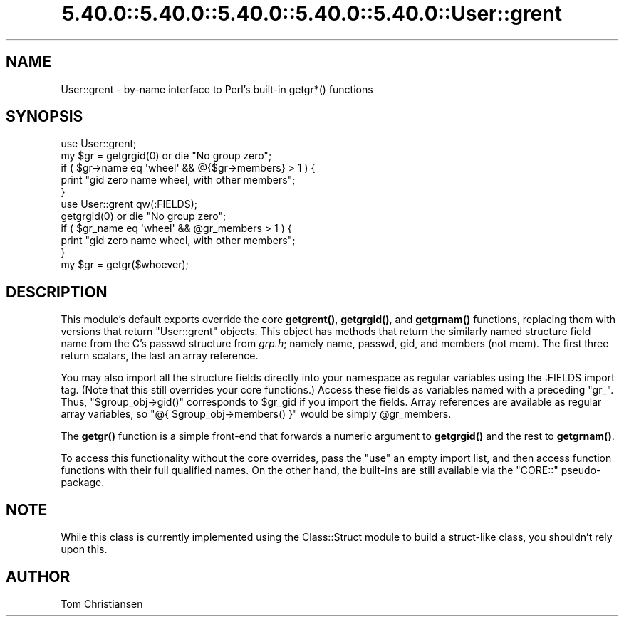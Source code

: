 .\" Automatically generated by Pod::Man 5.0102 (Pod::Simple 3.45)
.\"
.\" Standard preamble:
.\" ========================================================================
.de Sp \" Vertical space (when we can't use .PP)
.if t .sp .5v
.if n .sp
..
.de Vb \" Begin verbatim text
.ft CW
.nf
.ne \\$1
..
.de Ve \" End verbatim text
.ft R
.fi
..
.\" \*(C` and \*(C' are quotes in nroff, nothing in troff, for use with C<>.
.ie n \{\
.    ds C` ""
.    ds C' ""
'br\}
.el\{\
.    ds C`
.    ds C'
'br\}
.\"
.\" Escape single quotes in literal strings from groff's Unicode transform.
.ie \n(.g .ds Aq \(aq
.el       .ds Aq '
.\"
.\" If the F register is >0, we'll generate index entries on stderr for
.\" titles (.TH), headers (.SH), subsections (.SS), items (.Ip), and index
.\" entries marked with X<> in POD.  Of course, you'll have to process the
.\" output yourself in some meaningful fashion.
.\"
.\" Avoid warning from groff about undefined register 'F'.
.de IX
..
.nr rF 0
.if \n(.g .if rF .nr rF 1
.if (\n(rF:(\n(.g==0)) \{\
.    if \nF \{\
.        de IX
.        tm Index:\\$1\t\\n%\t"\\$2"
..
.        if !\nF==2 \{\
.            nr % 0
.            nr F 2
.        \}
.    \}
.\}
.rr rF
.\" ========================================================================
.\"
.IX Title "5.40.0::5.40.0::5.40.0::5.40.0::5.40.0::User::grent 3"
.TH 5.40.0::5.40.0::5.40.0::5.40.0::5.40.0::User::grent 3 2024-12-14 "perl v5.40.0" "Perl Programmers Reference Guide"
.\" For nroff, turn off justification.  Always turn off hyphenation; it makes
.\" way too many mistakes in technical documents.
.if n .ad l
.nh
.SH NAME
User::grent \- by\-name interface to Perl's built\-in getgr*() functions
.SH SYNOPSIS
.IX Header "SYNOPSIS"
.Vb 5
\& use User::grent;
\& my $gr = getgrgid(0) or die "No group zero";
\& if ( $gr\->name eq \*(Aqwheel\*(Aq && @{$gr\->members} > 1 ) {
\&     print "gid zero name wheel, with other members";
\& } 
\&
\& use User::grent qw(:FIELDS);
\& getgrgid(0) or die "No group zero";
\& if ( $gr_name eq \*(Aqwheel\*(Aq && @gr_members > 1 ) {
\&     print "gid zero name wheel, with other members";
\& } 
\&
\& my $gr = getgr($whoever);
.Ve
.SH DESCRIPTION
.IX Header "DESCRIPTION"
This module's default exports override the core \fBgetgrent()\fR, \fBgetgrgid()\fR,
and \fBgetgrnam()\fR functions, replacing them with versions that return
"User::grent" objects.  This object has methods that return the similarly
named structure field name from the C's passwd structure from \fIgrp.h\fR; 
namely name, passwd, gid, and members (not mem).  The first three
return scalars, the last an array reference.
.PP
You may also import all the structure fields directly into your namespace
as regular variables using the :FIELDS import tag.  (Note that this still
overrides your core functions.)  Access these fields as variables named
with a preceding \f(CW\*(C`gr_\*(C'\fR.  Thus, \f(CW\*(C`$group_obj\->gid()\*(C'\fR corresponds
to \f(CW$gr_gid\fR if you import the fields.  Array references are available as
regular array variables, so \f(CW\*(C`@{ $group_obj\->members() }\*(C'\fR would be
simply \f(CW@gr_members\fR.
.PP
The \fBgetgr()\fR function is a simple front-end that forwards a numeric
argument to \fBgetgrgid()\fR and the rest to \fBgetgrnam()\fR.
.PP
To access this functionality without the core overrides,
pass the \f(CW\*(C`use\*(C'\fR an empty import list, and then access
function functions with their full qualified names.
On the other hand, the built-ins are still available
via the \f(CW\*(C`CORE::\*(C'\fR pseudo-package.
.SH NOTE
.IX Header "NOTE"
While this class is currently implemented using the Class::Struct
module to build a struct-like class, you shouldn't rely upon this.
.SH AUTHOR
.IX Header "AUTHOR"
Tom Christiansen
